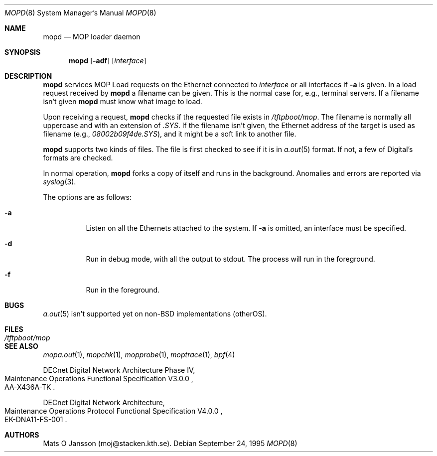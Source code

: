 .\"	$OpenBSD: mopd.8,v 1.8 2000/03/19 17:57:08 aaron Exp $
.\"
.\" Copyright (c) 1993-96 Mats O Jansson.  All rights reserved.
.\"
.\" Redistribution and use in source and binary forms, with or without
.\" modification, are permitted provided that the following conditions
.\" are met:
.\" 1. Redistributions of source code must retain the above copyright
.\"    notice, this list of conditions and the following disclaimer.
.\" 2. Redistributions in binary form must reproduce the above copyright
.\"    notice, this list of conditions and the following disclaimer in the
.\"    documentation and/or other materials provided with the distribution.
.\" 3. All advertising materials mentioning features or use of this software
.\"    must display the following acknowledgement:
.\"	This product includes software developed by Mats O Jansson.
.\" 4. The name of the author may not be used to endorse or promote products
.\"    derived from this software without specific prior written permission.
.\"
.\" THIS SOFTWARE IS PROVIDED BY THE AUTHOR ``AS IS'' AND ANY EXPRESS OR
.\" IMPLIED WARRANTIES, INCLUDING, BUT NOT LIMITED TO, THE IMPLIED WARRANTIES
.\" OF MERCHANTABILITY AND FITNESS FOR A PARTICULAR PURPOSE ARE DISCLAIMED.
.\" IN NO EVENT SHALL THE AUTHOR BE LIABLE FOR ANY DIRECT, INDIRECT,
.\" INCIDENTAL, SPECIAL, EXEMPLARY, OR CONSEQUENTIAL DAMAGES (INCLUDING, BUT
.\" NOT LIMITED TO, PROCUREMENT OF SUBSTITUTE GOODS OR SERVICES; LOSS OF USE,
.\" DATA, OR PROFITS; OR BUSINESS INTERRUPTION) HOWEVER CAUSED AND ON ANY
.\" THEORY OF LIABILITY, WHETHER IN CONTRACT, STRICT LIABILITY, OR TORT
.\" (INCLUDING NEGLIGENCE OR OTHERWISE) ARISING IN ANY WAY OUT OF THE USE OF
.\" THIS SOFTWARE, EVEN IF ADVISED OF THE POSSIBILITY OF SUCH DAMAGE.
.\"
.\" @(#) $OpenBSD: mopd.8,v 1.8 2000/03/19 17:57:08 aaron Exp $
.\"
.Dd September 24, 1995
.Dt MOPD 8
.Os
.Sh NAME
.Nm mopd
.Nd MOP loader daemon
.Sh SYNOPSIS
.Nm mopd
.Op Fl adf
.Op Ar interface
.Sh DESCRIPTION
.Nm mopd
services MOP Load requests on the Ethernet connected to
.Ar interface
or all interfaces if
.Fl a
is given.
In a load request received by
.Nm mopd
a filename can be given.
This is the normal case for, e.g., terminal servers.
If a filename isn't given
.Nm mopd
must know what image to load.
.Pp
Upon receiving a request,
.Nm mopd
checks if the requested file exists in
.Pa /tftpboot/mop .
The filename is normally all uppercase and with an extension of
.Pa .SYS .
If the filename isn't given, the Ethernet address of the target is used as
filename (e.g.,
.Pa 08002b09f4de.SYS ) ,
and it might be a soft link to another file.
.Pp
.Nm mopd
supports two kinds of files.
The file is first checked to see if it is in
.Xr a.out 5
format.
If not, a few of Digital's formats are checked.
.Pp
In normal operation,
.Nm mopd
forks a copy of itself and runs in
the background.
Anomalies and errors are reported via
.Xr syslog 3 .
.Pp
The options are as follows:
.Bl -tag -width indent
.It Fl a
Listen on all the Ethernets attached to the system.
If
.Fl a
is omitted, an interface must be specified.
.It Fl d
Run in debug mode, with all the output to stdout.
The process will run in the foreground.
.It Fl f
Run in the foreground.
.El
.Sh BUGS
.Xr a.out 5
isn't supported yet on non-BSD implementations (otherOS).
.Sh FILES
.Bl -tag -width Pa -compact
.It Pa /tftpboot/mop
.El
.Sh SEE ALSO
.Xr mopa.out 1 ,
.Xr mopchk 1 ,
.Xr mopprobe 1 ,
.Xr moptrace 1 ,
.Xr bpf 4
.Rs
DECnet Digital Network Architecture Phase IV,
.%R Maintenance Operations Functional Specification V3.0.0
.%N AA-X436A-TK
.Re
.Rs
DECnet Digital Network Architecture,
.%R Maintenance Operations Protocol Functional Specification V4.0.0
.%N EK-DNA11-FS-001
.Re
.Sh AUTHORS
Mats O Jansson (moj@stacken.kth.se).
